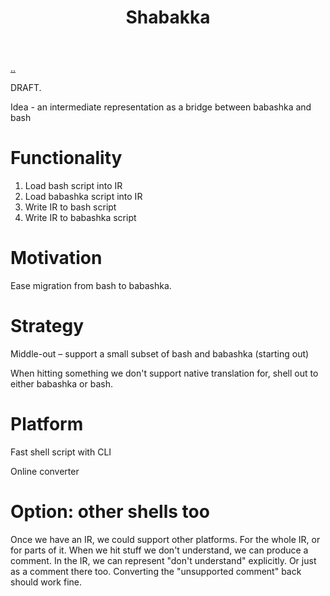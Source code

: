 #+title: Shabakka

[[./..][..]]

DRAFT.

Idea - an intermediate representation as a bridge between babashka and bash

* Functionality

1. Load bash script into IR
2. Load babashka script into IR
3. Write IR to bash script
4. Write IR to babashka script

* Motivation

Ease migration from bash to babashka.

* Strategy

Middle-out -- support a small subset of bash and babashka (starting out)

When hitting something we don't support native translation for, shell out to either babashka or bash.

* Platform

Fast shell script with CLI

Online converter

* Option: other shells too

Once we have an IR, we could support other platforms.
For the whole IR, or for parts of it.
When we hit stuff we don't understand, we can produce a comment.
In the IR, we can represent "don't understand" explicitly.
Or just as a comment there too.
Converting the "unsupported comment" back should work fine.

#+begin_verse




















#+end_verse
